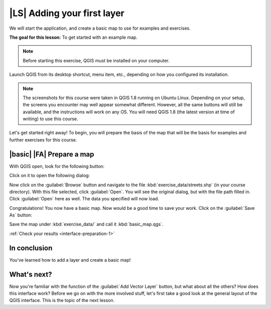 |LS| Adding your first layer
===============================================================================

We will start the application, and create a basic map to use for examples and
exercises.

**The goal for this lesson:** To get started with an example map.

.. note:: Before starting this exercise, QGIS must be installed on your
   computer.

Launch QGIS from its desktop shortcut, menu item, etc., depending on how you
configured its installation.

.. note:: The screenshots for this course were taken in QGIS 1.8 running on
   Ubuntu Linux. Depending on your setup, the screens you encounter may well
   appear somewhat different. However, all the same buttons will still be
   available, and the instructions will work on any OS. You will need QGIS 1.8
   (the latest version at time of writing) to use this course.

Let's get started right away! To begin, you will prepare the basis of the map
that will be the basis for examples and further exercises for this course.

.. _backlink-interface-preparation-1:

|basic| |FA| Prepare a map
-------------------------------------------------------------------------------

With QGIS open, look for the following button:

.. image:: ../_static/interface/002.png

Click on it to open the following dialog:

.. image:: ../_static/interface/003.png

Now click on the :guilabel:`Browse` button and navigate to the file
:kbd:`exercise_data/streets.shp` (in your course directory). With this file
selected, click :guilabel:`Open`. You will see the original dialog, but with
the file path filled in. Click :guilabel:`Open` here as well. The data you
specified will now load.

Congratulations! You now have a basic map. Now would be a good time to save
your work. Click on the :guilabel:`Save As` button:

.. image:: ../_static/interface/004.png

Save the map under :kbd:`exercise_data/` and call it :kbd:`basic_map.qgs`.

:ref:`Check your results <interface-preparation-1>`

In conclusion
-------------------------------------------------------------------------------

You've learned how to add a layer and create a basic map!

What's next?
-------------------------------------------------------------------------------

Now you're familiar with the function of the :guilabel:`Add Vector Layer`
button, but what about all the others? How does this interface work?  Before we
go on with the more involved stuff, let's first take a good look at the general
layout of the QGIS interface. This is the topic of the next lesson.
